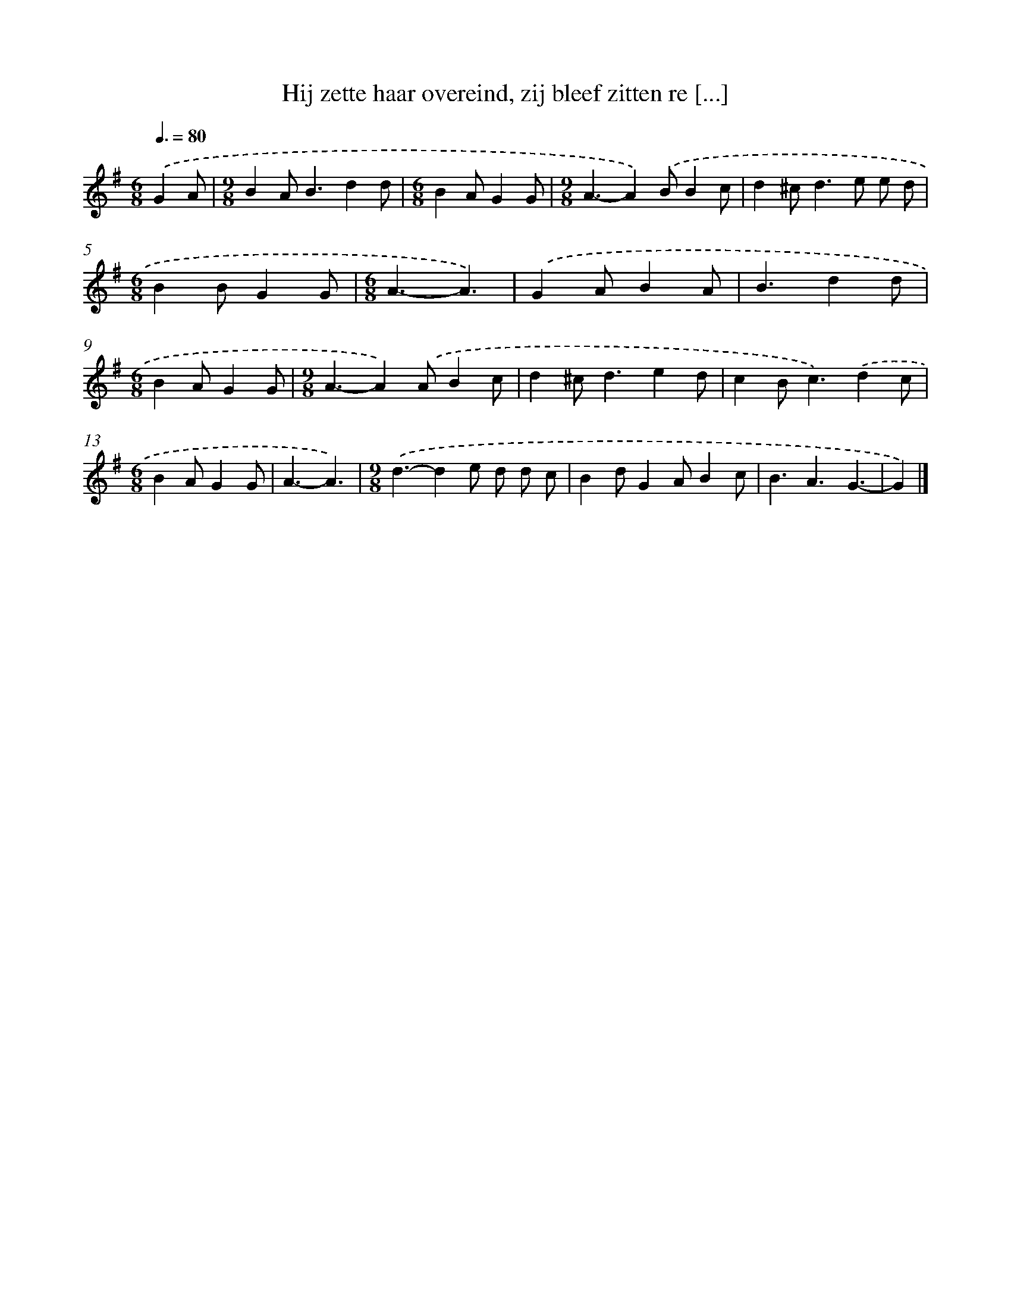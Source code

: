 X: 1796
T: Hij zette haar overeind, zij bleef zitten re [...]
%%abc-version 2.0
%%abcx-abcm2ps-target-version 5.9.1 (29 Sep 2008)
%%abc-creator hum2abc beta
%%abcx-conversion-date 2018/11/01 14:35:45
%%humdrum-veritas 2102917240
%%humdrum-veritas-data 4115952508
%%continueall 1
%%barnumbers 0
L: 1/4
M: 6/8
Q: 3/8=80
K: G clef=treble
.('GA/ [I:setbarnb 1]|
[M:9/8]BA<Bdd/ |
[M:6/8]BA/GG/ |
[M:9/8]A3/-A).('B/Bc/ |
d^c<de/ e/ d/ |
[M:6/8]BB/GG/ |
[M:6/8]A3/-A3/) |
.('GA/BA/ |
B3/dd/ |
[M:6/8]BA/GG/ |
[M:9/8]A3/-A).('A/Bc/ |
d^c<ded/ |
cB<c).('dc/ |
[M:6/8]BA/GG/ |
A3/-A3/) |
[M:9/8].('d3/-de/ d/ d/ c/ |
Bd/GA/Bc/ |
B3/A3/G3/- |
G) |]
